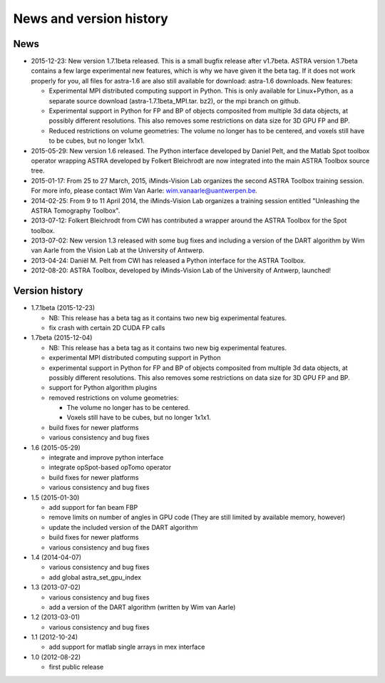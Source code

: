 News and version history
========================

News
----

* 2015-12-23: New version 1.7.1beta released. This is a small bugfix release after v1.7beta. ASTRA version 1.7beta contains a few large experimental new features, which is why we have given it the beta tag. 
  If it does not work properly for you, all files for astra-1.6 are also still available for download: astra-1.6 downloads.
  New features:

  * Experimental MPI distributed computing support in Python. This is only available for Linux+Python, as a separate source download (astra-1.7.1beta_MPI.tar. bz2), or the mpi branch on github.
  * Experimental support in Python for FP and BP of objects composited from multiple 3d data objects, at possibly different resolutions. This also removes some restrictions on data size for 3D GPU FP and BP.
  * Reduced restrictions on volume geometries: The volume no longer has to be centered, and voxels still have to be cubes, but no longer 1x1x1.
* 2015-05-29: New version 1.6 released. The Python interface developed by Daniel Pelt, and the Matlab Spot toolbox operator wrapping ASTRA developed by Folkert Bleichrodt are now integrated into the main ASTRA Toolbox source tree.
* 2015-01-17: From 25 to 27 March, 2015, iMinds-Vision Lab organizes the second ASTRA Toolbox training session. For more info, please contact Wim Van Aarle: wim.vanaarle@uantwerpen.be.
* 2014-02-25: From 9 to 11 April 2014, the iMinds-Vision Lab organizes a training session entitled "Unleashing the ASTRA Tomography Toolbox".
* 2013-07-12: Folkert Bleichrodt from CWI has contributed a wrapper around the ASTRA Toolbox for the Spot toolbox.
* 2013-07-02: New version 1.3 released with some bug fixes and including a version of the DART algorithm by Wim van Aarle from the Vision Lab at the University of Antwerp.
* 2013-04-24: Daniël M. Pelt from CWI has released a Python interface for the ASTRA Toolbox.
* 2012-08-20: ASTRA Toolbox, developed by iMinds-Vision Lab of the University of Antwerp, launched!

Version history
---------------

* 1.7.1beta (2015-12-23)

  * NB: This release has a beta tag as it contains two new
    big experimental features.
  * fix crash with certain 2D CUDA FP calls

* 1.7beta (2015-12-04)

  * NB: This release has a beta tag as it contains two new
    big experimental features.
  * experimental MPI distributed computing support in Python
  * experimental support in Python for FP and BP of objects
    composited from multiple 3d data objects, at possibly different resolutions.
    This also removes some restrictions on data size for 3D GPU FP and BP.
  * support for Python algorithm plugins
  * removed restrictions on volume geometries:

    * The volume no longer has to be centered.
    * Voxels still have to be cubes, but no longer 1x1x1.
  * build fixes for newer platforms
  * various consistency and bug fixes

* 1.6 (2015-05-29)

  * integrate and improve python interface
  * integrate opSpot-based opTomo operator
  * build fixes for newer platforms
  * various consistency and bug fixes

* 1.5 (2015-01-30)

  * add support for fan beam FBP
  * remove limits on number of angles in GPU code
    (They are still limited by available memory, however)
  * update the included version of the DART algorithm
  * build fixes for newer platforms
  * various consistency and bug fixes

* 1.4 (2014-04-07)

  * various consistency and bug fixes
  * add global astra_set_gpu_index

* 1.3 (2013-07-02)

  * various consistency and bug fixes
  * add a version of the DART algorithm (written by Wim van Aarle)

* 1.2 (2013-03-01)

  * various consistency and bug fixes

* 1.1 (2012-10-24)

  * add support for matlab single arrays in mex interface

* 1.0 (2012-08-22)

  * first public release
